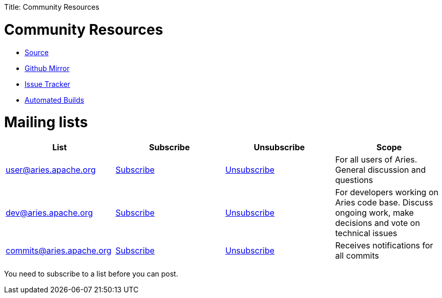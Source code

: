 :doctype: book

Title: Community Resources

= Community Resources

* https://svn.apache.org/repos/asf/aries/[Source]
* https://github.com/apache/aries/[Github Mirror]
* https://issues.apache.org/jira/browse/ARIES[Issue Tracker]
* https://builds.apache.org/view/A-D/view/Aries2/[Automated Builds]

= Mailing lists

|===
| List | Subscribe | Unsubscribe | Scope

| http://mail-archives.apache.org/mod_mbox/aries-user/[user@aries.apache.org]
| link:mailto:user-subscribe@aries.apache.org[Subscribe]
| link:mailto:user-unsubscribe@aries.apache.org[Unsubscribe]
| For all users of Aries.
General discussion and questions

| http://mail-archives.apache.org/mod_mbox/aries-dev/[dev@aries.apache.org]
| link:mailto:dev-subscribe@aries.apache.org[Subscribe]
| link:mailto:dev-unsubscribe@aries.apache.org[Unsubscribe]
| For developers working on Aries code base.
Discuss ongoing work, make decisions and vote on technical issues

| http://mail-archives.apache.org/mod_mbox/aries-commits/[commits@aries.apache.org]
| link:mailto:commits-subscribe@aries.apache.org[Subscribe]
| link:mailto:commits-unsubscribe@aries.apache.org[Unsubscribe]
| Receives notifications for all commits
|===

You need to subscribe to a list before you can post.
